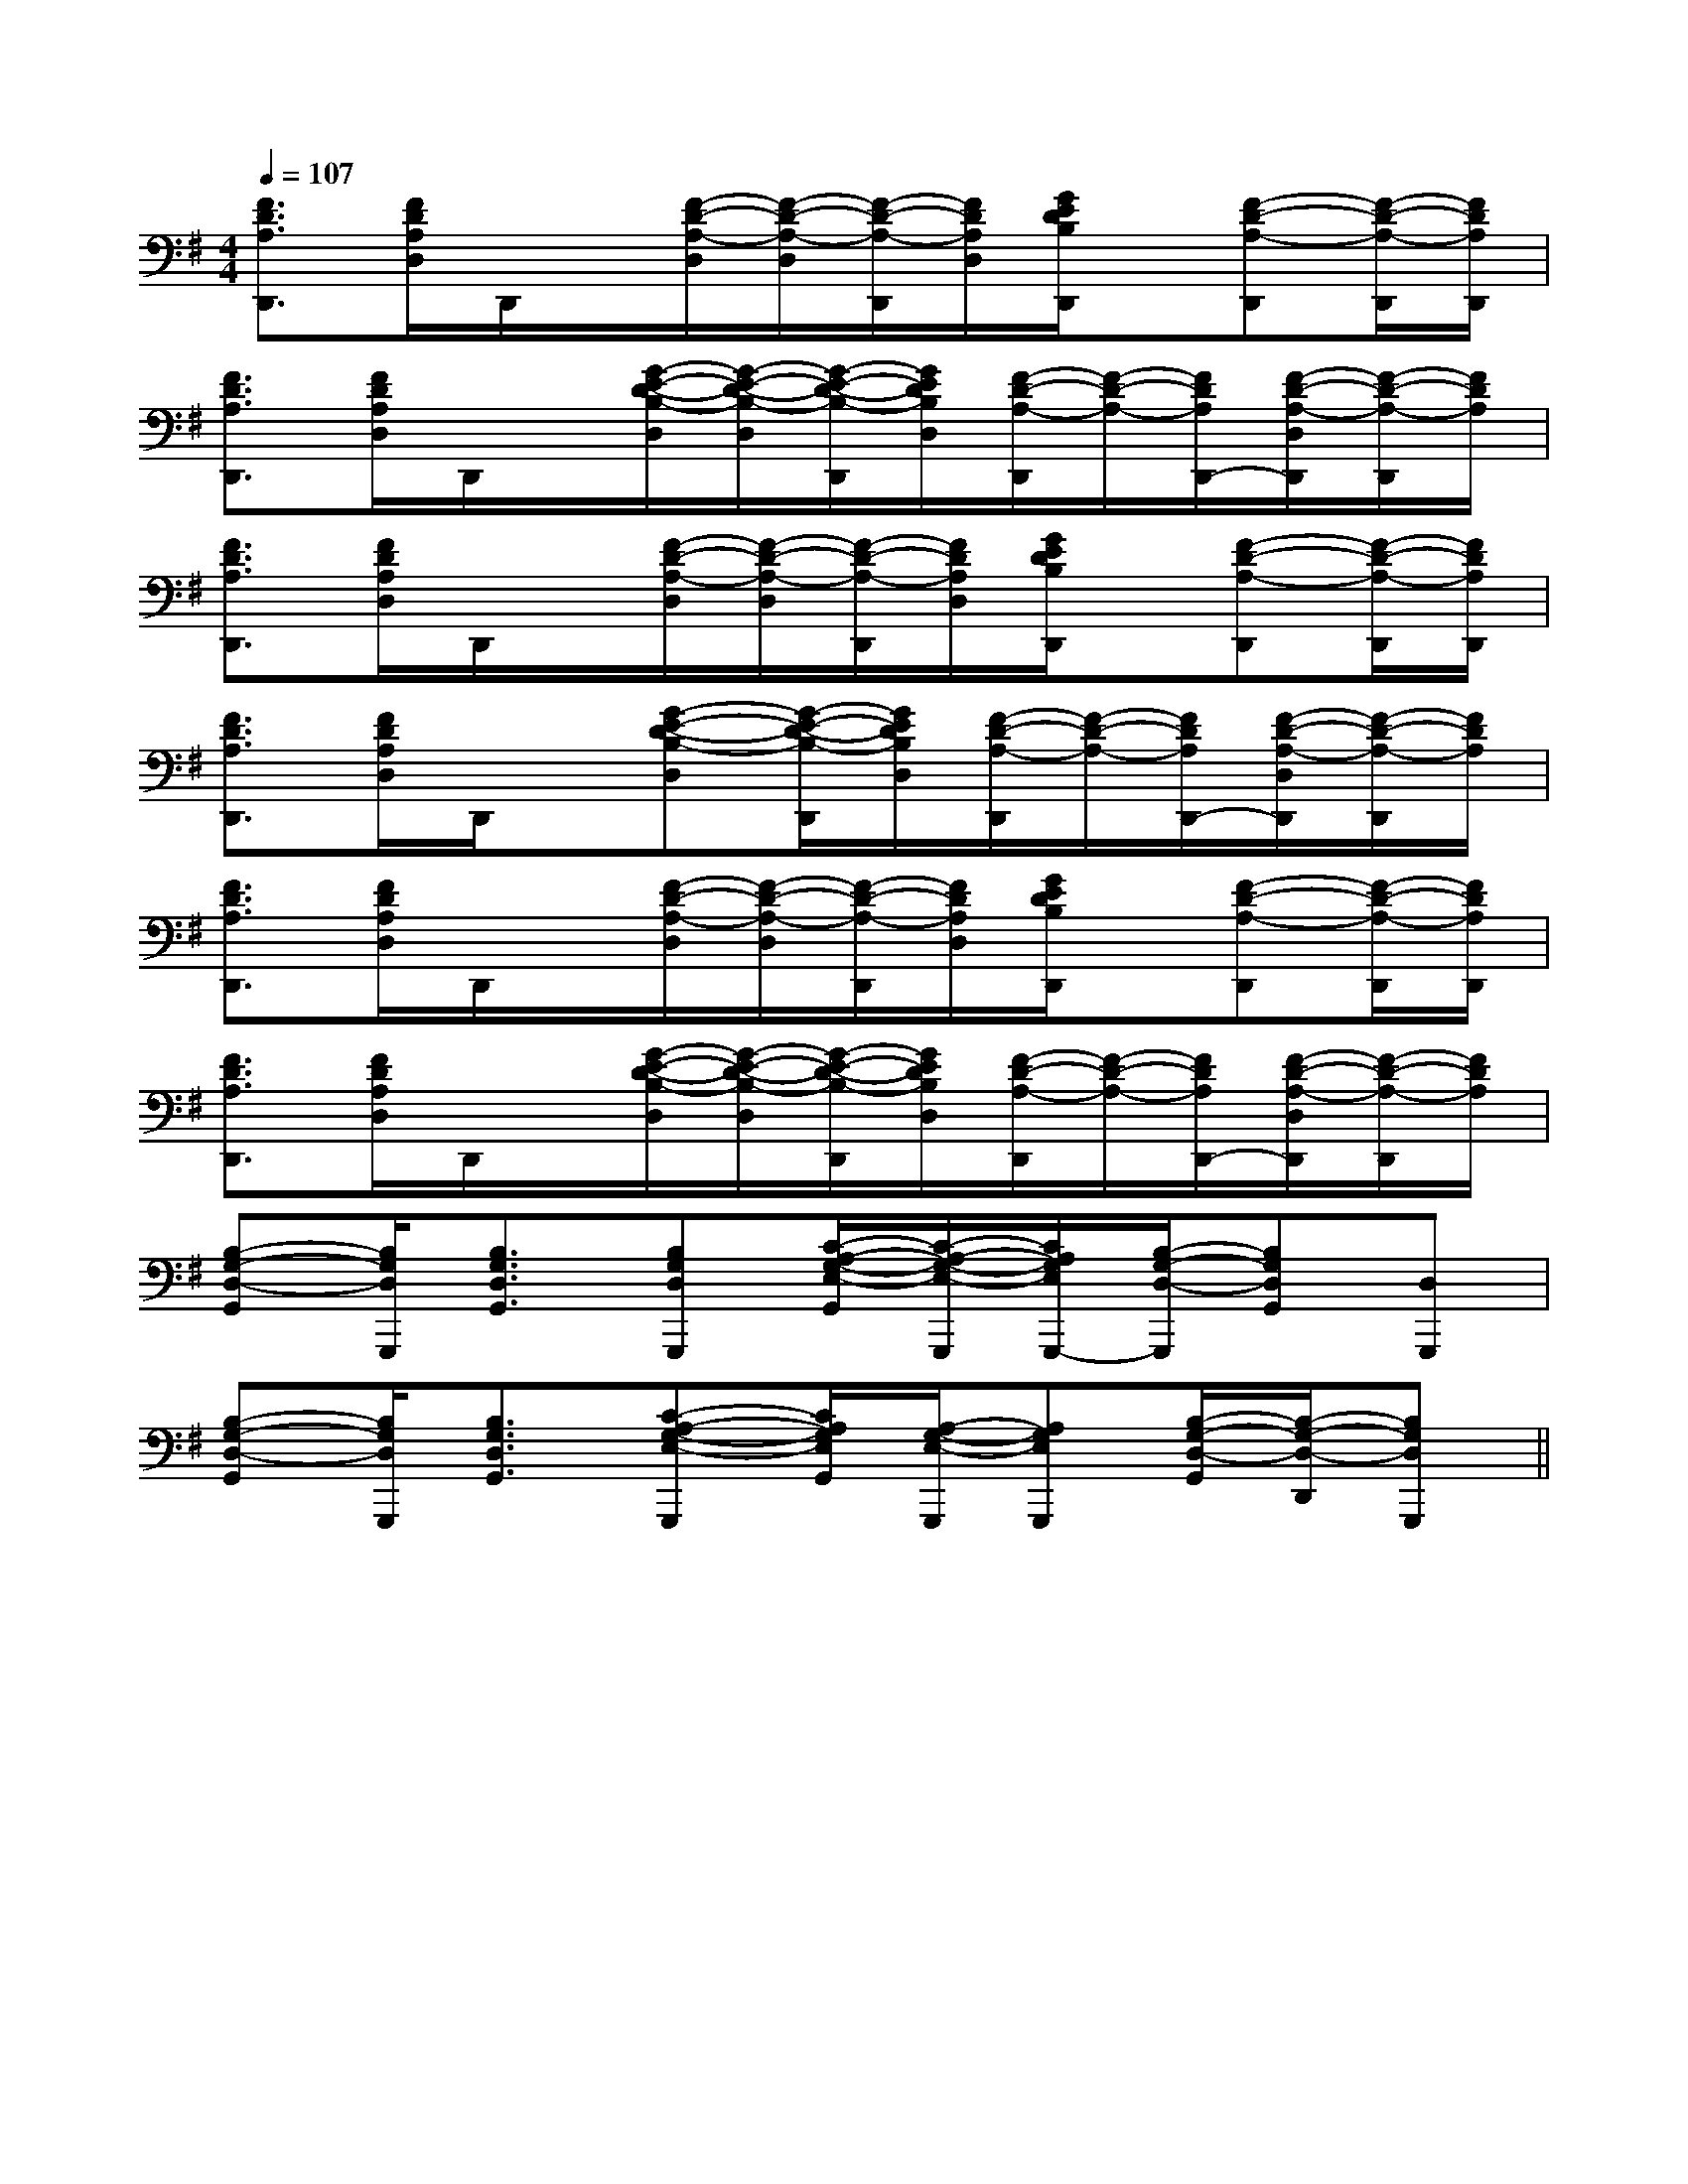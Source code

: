 X:1
T:
M:4/4
L:1/8
Q:1/4=107
K:G
%1sharps
%%MIDI program 0
V:1
%%MIDI program 0
[F3/2D3/2A,3/2D,,3/2][F/2D/2A,/2D,/2]D,,/2x/2[F/2-D/2-A,/2-D,/2][F/2-D/2-A,/2-D,/2][F/2-D/2-A,/2-D,,/2][F/2D/2A,/2D,/2][G/2E/2D/2B,/2D,,/2]x/2[F-D-A,-D,,][F/2-D/2-A,/2-D,,/2][F/2D/2A,/2D,,/2]|
[F3/2D3/2A,3/2D,,3/2][F/2D/2A,/2D,/2]D,,/2x/2[G/2-E/2-D/2-B,/2-D,/2][G/2-E/2-D/2-B,/2-D,/2][G/2-E/2-D/2-B,/2-D,,/2][G/2E/2D/2B,/2D,/2][F/2-D/2-A,/2-D,,/2][F/2-D/2-A,/2-][F/2D/2A,/2D,,/2-][F/2-D/2-A,/2-D,/2D,,/2][F/2-D/2-A,/2-D,,/2][F/2D/2A,/2]|
[F3/2D3/2A,3/2D,,3/2][F/2D/2A,/2D,/2]D,,/2x/2[F/2-D/2-A,/2-D,/2][F/2-D/2-A,/2-D,/2][F/2-D/2-A,/2-D,,/2][F/2D/2A,/2D,/2][G/2E/2D/2B,/2D,,/2]x/2[F-D-A,-D,,][F/2-D/2-A,/2-D,,/2][F/2D/2A,/2D,,/2]|
[F3/2D3/2A,3/2D,,3/2][F/2D/2A,/2D,/2]D,,/2x/2[G-E-D-B,-D,][G/2-E/2-D/2-B,/2-D,,/2][G/2E/2D/2B,/2D,/2][F/2-D/2-A,/2-D,,/2][F/2-D/2-A,/2-][F/2D/2A,/2D,,/2-][F/2-D/2-A,/2-D,/2D,,/2][F/2-D/2-A,/2-D,,/2][F/2D/2A,/2]|
[F3/2D3/2A,3/2D,,3/2][F/2D/2A,/2D,/2]D,,/2x/2[F/2-D/2-A,/2-D,/2][F/2-D/2-A,/2-D,/2][F/2-D/2-A,/2-D,,/2][F/2D/2A,/2D,/2][G/2E/2D/2B,/2D,,/2]x/2[F-D-A,-D,,][F/2-D/2-A,/2-D,,/2][F/2D/2A,/2D,,/2]|
[F3/2D3/2A,3/2D,,3/2][F/2D/2A,/2D,/2]D,,/2x/2[G/2-E/2-D/2-B,/2-D,/2][G/2-E/2-D/2-B,/2-D,/2][G/2-E/2-D/2-B,/2-D,,/2][G/2E/2D/2B,/2D,/2][F/2-D/2-A,/2-D,,/2][F/2-D/2-A,/2-][F/2D/2A,/2D,,/2-][F/2-D/2-A,/2-D,/2D,,/2][F/2-D/2-A,/2-D,,/2][F/2D/2A,/2]|
[B,-G,-D,-G,,][B,/2G,/2D,/2G,,,/2][B,3/2G,3/2D,3/2G,,3/2][B,G,D,G,,,][C/2-A,/2-G,/2-E,/2-G,,/2][C/2-A,/2-G,/2-E,/2-G,,,/2][C/2A,/2G,/2E,/2G,,,/2-][B,/2-G,/2-D,/2-G,,,/2][B,G,D,G,,][D,G,,,]|
[B,-G,-D,-G,,][B,/2G,/2D,/2G,,,/2][B,3/2G,3/2D,3/2G,,3/2][C-A,-G,-E,-G,,,][C/2A,/2G,/2E,/2G,,/2][A,/2-G,/2-E,/2-G,,,/2][A,G,E,G,,,][B,/2-G,/2-D,/2-G,,/2][B,/2-G,/2-D,/2-D,,/2][B,G,D,G,,,]||
|
|
|
|
|
|
|
|
|
|
|
|
|
|
[G/2-E/2-C,/2][G/2-E/2-C,/2][G/2-E/2-C,/2][G/2-E/2-C,/2][G/2-E/2-C,/2][G/2-E/2-C,/2][G/2-E/2-C,/2][G/2-E/2-C,/2][G/2-E/2-C,/2][G/2-E/2-C,/2][G/2-E/2-C,/2][G/2-E/2-C,/2][G/2-E/2-C,/2][G/2-E/2-C,/2][G/2-E/2-C,/2]F,,/2F,,,/2-]F,,/2F,,,/2-]F,,/2F,,,/2-]F,,/2F,,,/2-]F,,/2F,,,/2-]F,,/2F,,,/2-]F,,/2F,,,/2-]F,,/2F,,,/2-]F,,/2F,,,/2-]F,,/2F,,,/2-]F,,/2F,,,/2-]F,,/2F,,,/2-]F,,/2F,,,/2-]F,,/2F,,,/2-]F,,/2F,,,/2-]G,/2F,/2-F,,/2-]G,/2F,/2-F,,/2-]G,/2F,/2-F,,/2-]G,/2F,/2-F,,/2-]G,/2F,/2-F,,/2-]G,/2F,/2-F,,/2-]G,/2F,/2-F,,/2-]G,/2F,/2-F,,/2-]G,/2F,/2-F,,/2-]G,/2F,/2-F,,/2-]G,/2F,/2-F,,/2-]G,/2F,/2-F,,/2-]G,/2F,/2-F,,/2-]G,/2F,/2-F,,/2-]G,/2F,/2-F,,/2-]G,/2-D,/2-B,,/2G,,/2-]G,/2-D,/2-B,,/2G,,/2-]G,/2-D,/2-B,,/2G,,/2-]G,/2-D,/2-B,,/2G,,/2-]G,/2-D,/2-B,,/2G,,/2-]G,/2-D,/2-B,,/2G,,/2-]G,/2-D,/2-B,,/2G,,/2-]G,/2-D,/2-B,,/2G,,/2-]G,/2-D,/2-B,,/2G,,/2-]G,/2-D,/2-B,,/2G,,/2-]G,/2-D,/2-B,,/2G,,/2-]G,/2-D,/2-B,,/2G,,/2-]G,/2-D,/2-B,,/2G,,/2-]G,/2-D,/2-B,,/2G,,/2-]G,/2-D,/2-B,,/2G,,/2-][B3-F3-D3-B,[B3-F3-D3-B,[B3-F3-D3-B,[B3-F3-D3-B,[B3-F3-D3-B,[B3-F3-D3-B,[B3-F3-D3-B,[B3-F3-D3-B,[B3-F3-D3-B,[B3-F3-D3-B,[B3-F3-D3-B,[B3-F3-D3-B,[B3-F3-D3-B,[B3-F3-D3-B,[B3-F3-D3-B,[^G-E-B,[^G-E-B,[^G-E-B,[^G-E-B,[^G-E-B,[^G-E-B,[^G-E-B,[^G-E-B,[^G-E-B,[^G-E-B,[^G-E-B,[^G-E-B,[^G-E-B,[^G-E-B,[^G-E-B,[F/2C/2-A,/2F,/2-][F/2C/2-A,/2F,/2-][F/2C/2-A,/2F,/2-][F/2C/2-A,/2F,/2-][F/2C/2-A,/2F,/2-][F/2C/2-A,/2F,/2-][F/2C/2-A,/2F,/2-][F/2C/2-A,/2F,/2-][F/2C/2-A,/2F,/2-][F/2C/2-A,/2F,/2-][F/2C/2-A,/2F,/2-][F/2C/2-A,/2F,/2-][F/2C/2-A,/2F,/2-][F/2C/2-A,/2F,/2-][F/2C/2-A,/2F,/2-]^C/2-A,/2]^C/2-A,/2]^C/2-A,/2]^C/2-A,/2]^C/2-A,/2]^C/2-A,/2]^C/2-A,/2]^C/2-A,/2]^C/2-A,/2]^C/2-A,/2]^C/2-A,/2]^C/2-A,/2]^C/2-A,/2]^C/2-A,/2]^C/2-A,/2]A,,E,,A,,,]A,,E,,A,,,]A,,E,,A,,,]A,,E,,A,,,]A,,E,,A,,,]A,,E,,A,,,]A,,E,,A,,,]A,,E,,A,,,]A,,E,,A,,,]A,,E,,A,,,]A,,E,,A,,,]A,,E,,A,,,]A,,E,,A,,,]A,,E,,A,,,]A,,E,,A,,,][F/2^[F/2^[F/2^[F/2^[F/2^[F/2^[F/2^[F/2^[F/2^[F/2^[F/2^[F/2^[F/2^[F/2^[F/2^A/2=F/2A/2=F/2A/2=F/2A/2=F/2A/2=F/2A/2=F/2A/2=F/2A/2=F/2A/2=F/2A/2=F/2A/2=F/2A/2=F/2A/2=F/2A/2=F/2A/2=F/2[e-c-][e-c-][e-c-][e-c-][e-c-][e-c-][e-c-][e-c-][e-c-][e-c-][e-c-][e-c-][e-c-][e-c-][e-c-]A/2=F/2A/2=F/2A/2=F/2A/2=F/2A/2=F/2A/2=F/2A/2=F/2A/2=F/2A/2=F/2A/2=F/2A/2=F/2A/2=F/2A/2=F/2A/2=F/2[E/2C/2B,/2E,/2][E/2C/2B,/2E,/2][E/2C/2B,/2E,/2][E/2C/2B,/2E,/2][E/2C/2B,/2E,/2][E/2C/2B,/2E,/2][E/2C/2B,/2E,/2][E/2C/2B,/2E,/2][E/2C/2B,/2E,/2][E/2C/2B,/2E,/2][E/2C/2B,/2E,/2][E/2C/2B,/2E,/2][E/2C/2B,/2E,/2][E/2C/2B,/2E,/2][E/2C/2B,/2E,/2][FD-B,][FD-B,][FD-B,][FD-B,][FD-B,][FD-B,][FD-B,][FD-B,][FD-B,][FD-B,][FD-B,][FD-B,][FD-B,][FD-B,][FD-B,][F-DB,F,][F-DB,F,][F-DB,F,][F-DB,F,][F-DB,F,][F-DB,F,][F-DB,F,][F-DB,F,][F-DB,F,][F-DB,F,][F-DB,F,][F-DB,F,][F-DB,F,][F-DB,F,][F-DB,F,][E3/2C3/2A,3/2-][E3/2C3/2A,3/2-][E3/2C3/2A,3/2-][E3/2C3/2A,3/2-][E3/2C3/2A,3/2-][E3/2C3/2A,3/2-][E3/2C3/2A,3/2-][E3/2C3/2A,3/2-][E3/2C3/2A,3/2-][E3/2C3/2A,3/2-][E3/2C3/2A,3/2-][E3/2C3/2A,3/2-][E3/2C3/2A,3/2-]3/2e'3/2e'3/2e'3/2e'3/2e'3/2e'3/2e'3/2e'3/2e'3/2e'